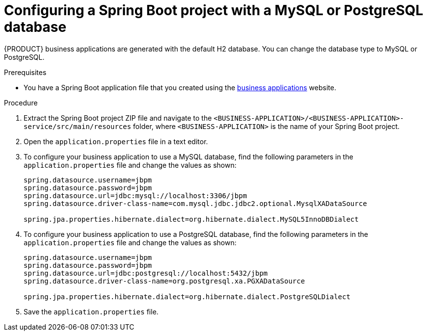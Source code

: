 [id='bus-app-config-data-source_{context}']
= Configuring a Spring Boot project with a MySQL or PostgreSQL database

{PRODUCT} business applications are generated with the default H2 database. You can change the database type to MySQL or PostgreSQL.

.Prerequisites
* You have a Spring Boot application  file that you created using the http://start.jbpm.org[business applications] website.

.Procedure
. Extract the Spring Boot project ZIP file and navigate to the `<BUSINESS-APPLICATION>/<BUSINESS-APPLICATION>-service/src/main/resources` folder, where `<BUSINESS-APPLICATION>` is the name of your Spring Boot project.
. Open the `application.properties` file in a text editor.
. To configure your business application to use a MySQL database, find the following parameters in the `application.properties` file and change the values as shown:
+
[source, bash]
----
spring.datasource.username=jbpm
spring.datasource.password=jbpm
spring.datasource.url=jdbc:mysql://localhost:3306/jbpm
spring.datasource.driver-class-name=com.mysql.jdbc.jdbc2.optional.MysqlXADataSource

spring.jpa.properties.hibernate.dialect=org.hibernate.dialect.MySQL5InnoDBDialect
----
+
. To configure your business application to use a PostgreSQL database, find the following parameters in the `application.properties` file and change the values as shown:
+
[source, bash]
----
spring.datasource.username=jbpm
spring.datasource.password=jbpm
spring.datasource.url=jdbc:postgresql://localhost:5432/jbpm
spring.datasource.driver-class-name=org.postgresql.xa.PGXADataSource

spring.jpa.properties.hibernate.dialect=org.hibernate.dialect.PostgreSQLDialect
----
. Save the `application.properties` file.
